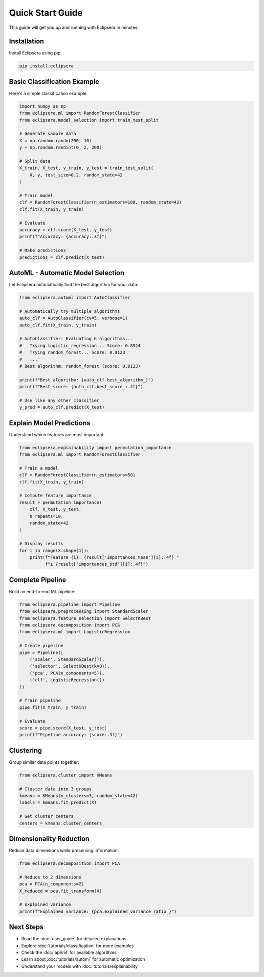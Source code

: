 Quick Start Guide
=================

This guide will get you up and running with Eclipsera in minutes.

Installation
------------

Install Eclipsera using pip:

.. code-block:: bash

    pip install eclipsera

Basic Classification Example
-----------------------------

Here's a simple classification example:

.. code-block:: python

    import numpy as np
    from eclipsera.ml import RandomForestClassifier
    from eclipsera.model_selection import train_test_split

    # Generate sample data
    X = np.random.randn(200, 10)
    y = np.random.randint(0, 2, 200)

    # Split data
    X_train, X_test, y_train, y_test = train_test_split(
        X, y, test_size=0.2, random_state=42
    )

    # Train model
    clf = RandomForestClassifier(n_estimators=100, random_state=42)
    clf.fit(X_train, y_train)

    # Evaluate
    accuracy = clf.score(X_test, y_test)
    print(f"Accuracy: {accuracy:.3f}")

    # Make predictions
    predictions = clf.predict(X_test)

AutoML - Automatic Model Selection
-----------------------------------

Let Eclipsera automatically find the best algorithm for your data:

.. code-block:: python

    from eclipsera.automl import AutoClassifier

    # Automatically try multiple algorithms
    auto_clf = AutoClassifier(cv=5, verbose=1)
    auto_clf.fit(X_train, y_train)

    # AutoClassifier: Evaluating 6 algorithms...
    #   Trying logistic_regression... Score: 0.8524
    #   Trying random_forest... Score: 0.9123
    #   ...
    # Best algorithm: random_forest (score: 0.9123)

    print(f"Best algorithm: {auto_clf.best_algorithm_}")
    print(f"Best score: {auto_clf.best_score_:.4f}")

    # Use like any other classifier
    y_pred = auto_clf.predict(X_test)

Explain Model Predictions
--------------------------

Understand which features are most important:

.. code-block:: python

    from eclipsera.explainability import permutation_importance
    from eclipsera.ml import RandomForestClassifier

    # Train a model
    clf = RandomForestClassifier(n_estimators=50)
    clf.fit(X_train, y_train)

    # Compute feature importance
    result = permutation_importance(
        clf, X_test, y_test, 
        n_repeats=10, 
        random_state=42
    )

    # Display results
    for i in range(X.shape[1]):
        print(f"Feature {i}: {result['importances_mean'][i]:.4f} "
              f"± {result['importances_std'][i]:.4f}")

Complete Pipeline
-----------------

Build an end-to-end ML pipeline:

.. code-block:: python

    from eclipsera.pipeline import Pipeline
    from eclipsera.preprocessing import StandardScaler
    from eclipsera.feature_selection import SelectKBest
    from eclipsera.decomposition import PCA
    from eclipsera.ml import LogisticRegression

    # Create pipeline
    pipe = Pipeline([
        ('scaler', StandardScaler()),
        ('selector', SelectKBest(k=8)),
        ('pca', PCA(n_components=5)),
        ('clf', LogisticRegression())
    ])

    # Train pipeline
    pipe.fit(X_train, y_train)

    # Evaluate
    score = pipe.score(X_test, y_test)
    print(f"Pipeline accuracy: {score:.3f}")

Clustering
----------

Group similar data points together:

.. code-block:: python

    from eclipsera.cluster import KMeans

    # Cluster data into 3 groups
    kmeans = KMeans(n_clusters=3, random_state=42)
    labels = kmeans.fit_predict(X)

    # Get cluster centers
    centers = kmeans.cluster_centers_

Dimensionality Reduction
-------------------------

Reduce data dimensions while preserving information:

.. code-block:: python

    from eclipsera.decomposition import PCA

    # Reduce to 2 dimensions
    pca = PCA(n_components=2)
    X_reduced = pca.fit_transform(X)

    # Explained variance
    print(f"Explained variance: {pca.explained_variance_ratio_}")

Next Steps
----------

* Read the :doc:`user_guide` for detailed explanations
* Explore :doc:`tutorials/classification` for more examples
* Check the :doc:`api/ml` for available algorithms
* Learn about :doc:`tutorials/automl` for automatic optimization
* Understand your models with :doc:`tutorials/explainability`

